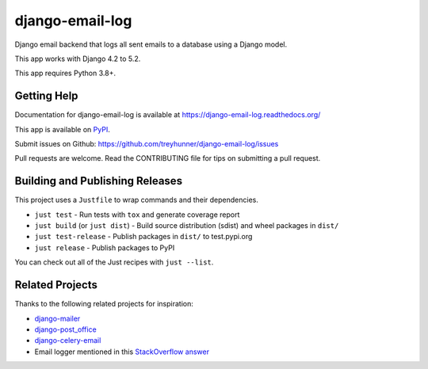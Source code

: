 ================
django-email-log
================

.. image:: https://img.shields.io/pypi/v/django-email-log.svg
   :target: https://pypi.org/project/django-email-log/
   :alt: PyPI
.. image:: https://img.shields.io/pypi/pyversions/django-email-log
   :target: https://pypi.org/project/django-email-log
   :alt: Python Version
.. image:: https://img.shields.io/pypi/djversions/django-email-log
   :target: https://pypi.org/project/django-email-log
   :alt: Django Version
.. image:: https://img.shields.io/readthedocs/django-email-log/latest.svg?label=Read%20the%20Docs
   :target: https://django-email-log.readthedocs.io/
   :alt: Read the documentation at https://django-email-log.readthedocs.io/
.. image:: https://github.com/treyhunner/django-email-log/workflows/Tests/badge.svg
   :target: https://github.com/treyhunner/django-email-log/actions?workflow=Tests
   :alt: Tests
.. image:: https://codecov.io/gh/treyhunner/django-email-log/branch/main/graph/badge.svg
   :target: https://codecov.io/gh/treyhunner/django-email-log
   :alt: Codecov

Django email backend that logs all sent emails to a database using a Django model.

This app works with Django 4.2 to 5.2.

This app requires Python 3.8+.

Getting Help
------------

Documentation for django-email-log is available at https://django-email-log.readthedocs.org/

This app is available on `PyPI`_.

Submit issues on Github: https://github.com/treyhunner/django-email-log/issues

Pull requests are welcome.  Read the CONTRIBUTING file for tips on submitting
a pull request.

.. _PyPI: https://pypi.python.org/pypi/django-email-log/

Building and Publishing Releases
--------------------------------

This project uses a ``Justfile`` to wrap commands and their dependencies.

- ``just test`` - Run tests with ``tox`` and generate coverage report
- ``just build`` (or ``just dist``) - Build source distribution (sdist) and wheel packages in ``dist/``
- ``just test-release`` - Publish packages in ``dist/`` to test.pypi.org
- ``just release`` - Publish packages to PyPI

You can check out all of the Just recipes with ``just --list``.

Related Projects
----------------

Thanks to the following related projects for inspiration:

- `django-mailer`_
- `django-post_office`_
- `django-celery-email`_
- Email logger mentioned in this `StackOverflow answer`_

.. _django-mailer: https://github.com/pinax/django-mailer
.. _django-celery-email: https://github.com/pmclanahan/django-celery-email
.. _django-post_office: https://github.com/ui/django-post_office
.. _stackoverflow answer: http://stackoverflow.com/a/7553759/98187
